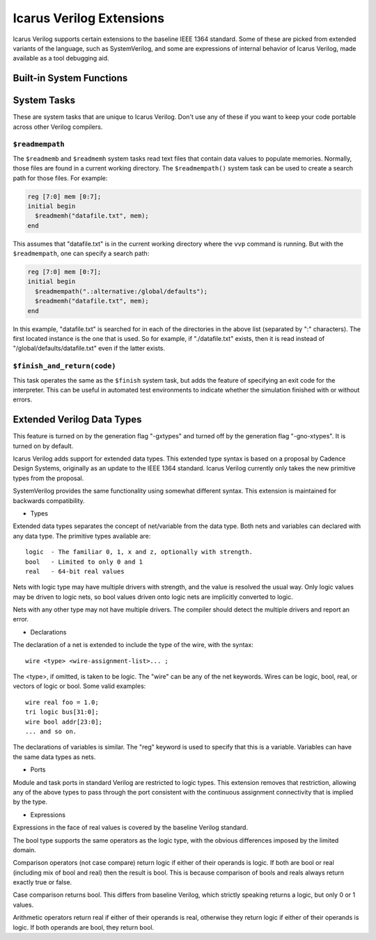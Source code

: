 
Icarus Verilog Extensions
=========================

Icarus Verilog supports certain extensions to the baseline IEEE 1364
standard. Some of these are picked from extended variants of the
language, such as SystemVerilog, and some are expressions of internal
behavior of Icarus Verilog, made available as a tool debugging aid.

Built-in System Functions
-------------------------

System Tasks
------------

These are system tasks that are unique to Icarus Verilog. Don't use any of
these if you want to keep your code portable across other Verilog compilers.

``$readmempath``
^^^^^^^^^^^^^^^^

The ``$readmemb`` and ``$readmemh`` system tasks read text files that contain
data values to populate memories. Normally, those files are found in a current
working directory. The ``$readmempath()`` system task can be used to create a
search path for those files. For example:

.. code-block:: verilog

  reg [7:0] mem [0:7];
  initial begin
    $readmemh("datafile.txt", mem);
  end

This assumes that "datafile.txt" is in the current working directory where
the ``vvp`` command is running. But with the ``$readmempath``, one can specify
a search path:

.. code-block:: verilog

  reg [7:0] mem [0:7];
  initial begin
    $readmempath(".:alternative:/global/defaults");
    $readmemh("datafile.txt", mem);
  end

In this example, "datafile.txt" is searched for in each of the directories
in the above list (separated by ":" characters). The first located instance
is the one that is used. So for example, if "./datafile.txt" exists, then it
is read instead of "/global/defaults/datafile.txt" even if the latter exists.

``$finish_and_return(code)``
^^^^^^^^^^^^^^^^^^^^^^^^^^^^

This task operates the same as the ``$finish`` system task, but adds the
feature of specifying an exit code for the interpreter. This can be useful in
automated test environments to indicate whether the simulation finished with
or without errors.

Extended Verilog Data Types
---------------------------

This feature is turned on by the generation flag "-gxtypes" and turned
off by the generation flag "-gno-xtypes". It is turned on by default.

Icarus Verilog adds support for extended data types. This extended
type syntax is based on a proposal by Cadence Design Systems,
originally as an update to the IEEE 1364 standard. Icarus Verilog
currently only takes the new primitive types from the proposal.

SystemVerilog provides the same functionality using somewhat different
syntax. This extension is maintained for backwards compatibility.

- Types

Extended data types separates the concept of net/variable from the
data type. Both nets and variables can declared with any data
type. The primitive types available are::

    logic  - The familiar 0, 1, x and z, optionally with strength.
    bool   - Limited to only 0 and 1
    real   - 64-bit real values

Nets with logic type may have multiple drivers with strength, and the
value is resolved the usual way. Only logic values may be driven to
logic nets, so bool values driven onto logic nets are implicitly
converted to logic.

Nets with any other type may not have multiple drivers. The compiler
should detect the multiple drivers and report an error.

- Declarations

The declaration of a net is extended to include the type of the wire,
with the syntax::

    wire <type> <wire-assignment-list>... ;

The <type>, if omitted, is taken to be logic. The "wire" can be any of
the net keywords. Wires can be logic, bool, real, or vectors of logic
or bool. Some valid examples::

    wire real foo = 1.0;
    tri logic bus[31:0];
    wire bool addr[23:0];
    ... and so on.

The declarations of variables is similar. The "reg" keyword is used to
specify that this is a variable. Variables can have the same data
types as nets.

- Ports

Module and task ports in standard Verilog are restricted to logic
types. This extension removes that restriction, allowing any of
the above types to pass through the port consistent with the
continuous assignment connectivity that is implied by the type.

- Expressions

Expressions in the face of real values is covered by the baseline
Verilog standard.

The bool type supports the same operators as the logic type, with the
obvious differences imposed by the limited domain.

Comparison operators (not case compare) return logic if either of
their operands is logic. If both are bool or real (including mix of
bool and real) then the result is bool. This is because comparison of
bools and reals always return exactly true or false.

Case comparison returns bool. This differs from baseline Verilog,
which strictly speaking returns a logic, but only 0 or 1 values.

Arithmetic operators return real if either of their operands is real,
otherwise they return logic if either of their operands is logic. If
both operands are bool, they return bool.

